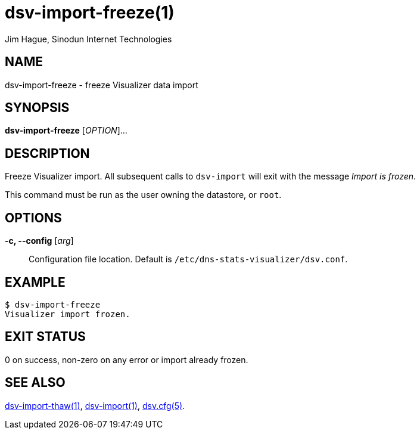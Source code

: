 = dsv-import-freeze(1)
Jim Hague, Sinodun Internet Technologies
:manmanual: DNS-STATS-VISUALIZER
:mansource: DNS-STATS-VISUALIZER
:man-linkstyle: blue R <>

== NAME

dsv-import-freeze - freeze Visualizer data import

== SYNOPSIS

*dsv-import-freeze* [_OPTION_]...

== DESCRIPTION

Freeze Visualizer import. All subsequent calls to `dsv-import` will
exit with the message _Import is frozen_.

This command must be run as the user owning the datastore, or `root`.

== OPTIONS

*-c, --config* [_arg_]::
  Configuration file location. Default is `/etc/dns-stats-visualizer/dsv.conf`.

== EXAMPLE

----
$ dsv-import-freeze
Visualizer import frozen.
----

== EXIT STATUS

0 on success, non-zero on any error or import already frozen.

== SEE ALSO

link:dsv-import-thaw.adoc[dsv-import-thaw(1)],
link:dsv-import.adoc[dsv-import(1)],
link:dsv.cfg.adoc[dsv.cfg(5)].
